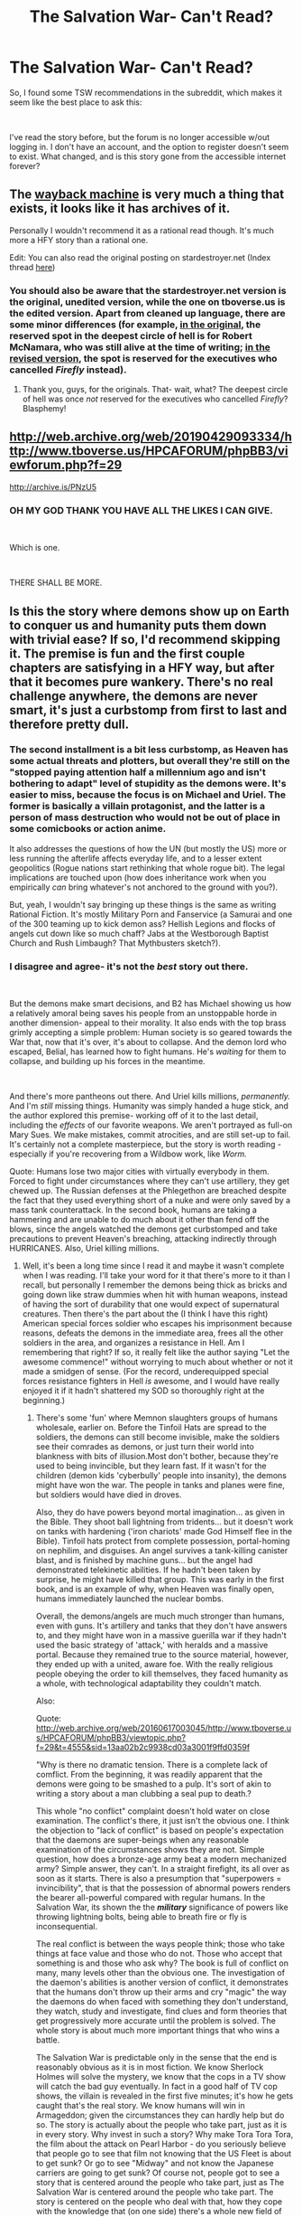 #+TITLE: The Salvation War- Can't Read?

* The Salvation War- Can't Read?
:PROPERTIES:
:Author: boo600fromsv
:Score: 12
:DateUnix: 1569215740.0
:DateShort: 2019-Sep-23
:END:
So, I found some TSW recommendations in the subreddit, which makes it seem like the best place to ask this:

​

I've read the story before, but the forum is no longer accessible w/out logging in. I don't have an account, and the option to register doesn't seem to exist. What changed, and is this story gone from the accessible internet forever?


** The [[http://web.archive.org/][wayback machine]] is very much a thing that exists, it looks like it has archives of it.

Personally I wouldn't recommend it as a rational read though. It's much more a HFY story than a rational one.

Edit: You can also read the original posting on stardestroyer.net (Index thread [[http://bbs.stardestroyer.net/viewtopic.php?t=118769][here]])
:PROPERTIES:
:Author: notgreat
:Score: 8
:DateUnix: 1569234584.0
:DateShort: 2019-Sep-23
:END:

*** You should also be aware that the stardestroyer.net version is the original, unedited version, while the one on tboverse.us is the edited version. Apart from cleaned up language, there are some minor differences (for example, [[http://bbs.stardestroyer.net/viewtopic.php?p=2886869#p2886869][in the original]], the reserved spot in the deepest circle of hell is for Robert McNamara, who was still alive at the time of writing; [[http://web.archive.org/web/20160617001333/http://www.tboverse.us/HPCAFORUM/phpBB3/viewtopic.php?f=29&t=8355&sid=13aa02b2c9938cd03a3001f9ffd0359f#p71944][in the revised version]], the spot is reserved for the executives who cancelled /Firefly/ instead).
:PROPERTIES:
:Author: erwgv3g34
:Score: 6
:DateUnix: 1569246247.0
:DateShort: 2019-Sep-23
:END:

**** Thank you, guys, for the originals. That- wait, what? The deepest circle of hell was once /not/ reserved for the executives who cancelled /Firefly/? Blasphemy!
:PROPERTIES:
:Author: boo600fromsv
:Score: 6
:DateUnix: 1569265482.0
:DateShort: 2019-Sep-23
:END:


** [[http://web.archive.org/web/20190429093334/http://www.tboverse.us/HPCAFORUM/phpBB3/viewforum.php?f=29]]

[[http://archive.is/PNzU5]]
:PROPERTIES:
:Author: erwgv3g34
:Score: 8
:DateUnix: 1569245911.0
:DateShort: 2019-Sep-23
:END:

*** OH MY GOD THANK YOU HAVE ALL THE LIKES I CAN GIVE.

​

Which is one.

​

THERE SHALL BE MORE.
:PROPERTIES:
:Author: boo600fromsv
:Score: 6
:DateUnix: 1569265536.0
:DateShort: 2019-Sep-23
:END:


** Is this the story where demons show up on Earth to conquer us and humanity puts them down with trivial ease? If so, I'd recommend skipping it. The premise is fun and the first couple chapters are satisfying in a HFY way, but after that it becomes pure wankery. There's no real challenge anywhere, the demons are never smart, it's just a curbstomp from first to last and therefore pretty dull.
:PROPERTIES:
:Author: eaglejarl
:Score: 1
:DateUnix: 1569331926.0
:DateShort: 2019-Sep-24
:END:

*** The second installment is a bit less curbstomp, as Heaven has some actual threats and plotters, but overall they're still on the "stopped paying attention half a millennium ago and isn't bothering to adapt" level of stupidity as the demons were. It's easier to miss, because the focus is on Michael and Uriel. The former is basically a villain protagonist, and the latter is a person of mass destruction who would not be out of place in some comicbooks or action anime.

It also addresses the questions of how the UN (but mostly the US) more or less running the afterlife affects everyday life, and to a lesser extent geopolitics (Rogue nations start rethinking that whole rogue bit). The legal implications are touched upon (how does inheritance work when you empirically /can/ bring whatever's not anchored to the ground with you?).

But, yeah, I wouldn't say bringing up these things is the same as writing Rational Fiction. It's mostly Military Porn and Fanservice (a Samurai and one of the 300 teaming up to kick demon ass? Hellish Legions and flocks of angels cut down like so much chaff? Jabs at the Westborough Baptist Church and Rush Limbaugh? That Mythbusters sketch?).
:PROPERTIES:
:Author: cae_jones
:Score: 4
:DateUnix: 1569528238.0
:DateShort: 2019-Sep-26
:END:


*** I disagree and agree- it's not the /best/ story out there.

​

But the demons make smart decisions, and B2 has Michael showing us how a relatively amoral being saves his people from an unstoppable horde in another dimension- appeal to their morality. It also ends with the top brass grimly accepting a simple problem: Human society is so geared towards the War that, now that it's over, it's about to collapse. And the demon lord who escaped, Belial, has learned how to fight humans. He's /waiting/ for them to collapse, and building up his forces in the meantime.

​

And there's more pantheons out there. And Uriel kills millions, /permanently./ And I'm /still/ missing things. Humanity was simply handed a huge stick, and the author explored this premise- working off of it to the last detail, including the /effects/ of our favorite weapons. We aren't portrayed as full-on Mary Sues. We make mistakes, commit atrocities, and are still set-up to fail. It's certainly not a complete masterpiece, but the story is worth reading - especially if you're recovering from a Wildbow work, like /Worm./

Quote: Humans lose two major cities with virtually everybody in them. Forced to fight under circumstances where they can't use artillery, they get chewed up. The Russian defenses at the Phlegethon are breached despite the fact that they used everything short of a nuke and were only saved by a mass tank counterattack. In the second book, humans are taking a hammering and are unable to do much about it other than fend off the blows, since the angels watched the demons get curbstomped and take precautions to prevent Heaven's breaching, attacking indirectly through HURRICANES. Also, Uriel killing millions.
:PROPERTIES:
:Author: boo600fromsv
:Score: 3
:DateUnix: 1569352090.0
:DateShort: 2019-Sep-24
:END:

**** Well, it's been a long time since I read it and maybe it wasn't complete when I was reading. I'll take your word for it that there's more to it than I recall, but personally I remember the demons being thick as bricks and going down like straw dummies when hit with human weapons, instead of having the sort of durability that one would expect of supernatural creatures. Then there's the part about the (I think I have this right) American special forces soldier who escapes his imprisonment because reasons, defeats the demons in the immediate area, frees all the other soldiers in the area, and organizes a resistance in Hell. Am I remembering that right? If so, it really felt like the author saying "Let the awesome commence!" without worrying to much about whether or not it made a smidgen of sense. (For the record, underequipped special forces resistance fighters in Hell /is/ awesome, and I would have really enjoyed it if it hadn't shattered my SOD so thoroughly right at the beginning.)
:PROPERTIES:
:Author: eaglejarl
:Score: 3
:DateUnix: 1569389751.0
:DateShort: 2019-Sep-25
:END:

***** There's some 'fun' where Memnon slaughters groups of humans wholesale, earlier on. Before the Tinfoil Hats are spread to the soldiers, the demons can still become invisible, make the soldiers see their comrades as demons, or just turn their world into blankness with bits of illusion.Most don't bother, because they're used to being invincible, but they learn fast. If it wasn't for the children (demon kids 'cyberbully' people into insanity), the demons might have won the war. The people in tanks and planes were fine, but soldiers would have died in droves.

Also, they do have powers beyond mortal imagination... as given in the Bible. They shoot ball lightning from tridents... but it doesn't work on tanks with hardening ('iron chariots' made God Himself flee in the Bible). Tinfoil hats protect from complete possession, portal-homing on nephilim, and disguises. An angel survives a tank-killing canister blast, and is finished by machine guns... but the angel had demonstrated telekinetic abilities. If he hadn't been taken by surprise, he might have killed that group. This was early in the first book, and is an example of why, when Heaven was finally open, humans immediately launched the nuclear bombs.

Overall, the demons/angels are much much stronger than humans, even with guns. It's artillery and tanks that they don't have answers to, and they might have won in a massive guerilla war if they hadn't used the basic strategy of 'attack,' with heralds and a massive portal. Because they remained true to the source material, however, they ended up with a united, aware foe. With the really religious people obeying the order to kill themselves, they faced humanity as a whole, with technological adaptability they couldn't match.

Also:

Quote: [[http://web.archive.org/web/20160617003045/http://www.tboverse.us/HPCAFORUM/phpBB3/viewtopic.php?f=29&t=4555&sid=13aa02b2c9938cd03a3001f9ffd0359f]]

"Why is there no dramatic tension. There is a complete lack of comflict. From the beginning, it was readily apparent that the demons were going to be smashed to a pulp. It's sort of akin to writing a story about a man clubbing a seal pup to death.?

This whole "no conflict" complaint doesn't hold water on close examination. The conflict's there, it just isn't the obvious one. I think the objection to "lack of conflict" is based on people's expectation that the daemons are super-beings when any reasonable examination of the circumstances shows they are not. Simple question, how does a bronze-age army beat a modern mechanized army? Simple answer, they can't. In a straight firefight, its all over as soon as it starts. There is also a presumption that "superpowers = invincibility", that is that the possession of abnormal powers renders the bearer all-powerful compared with regular humans. In the Salvation War, its shown the the */military/* significance of powers like throwing lightning bolts, being able to breath fire or fly is inconsequential.

The real conflict is between the ways people think; those who take things at face value and those who do not. Those who accept that something is and those who ask why? The book is full of conflict on many, many levels other than the obvious one. The investigation of the daemon's abilities is another version of conflict, it demonstrates that the humans don't throw up their arms and cry "magic" the way the daemons do when faced with something they don't understand, they watch, study and investigate, find clues and form theories that get progressively more accurate until the problem is solved. The whole story is about much more important things that who wins a battle.

The Salvation War is predictable only in the sense that the end is reasonably obvious as it is in most fiction. We know Sherlock Holmes will solve the mystery, we know that the cops in a TV show will catch the bad guy eventually. In fact in a good half of TV cop shows, the villain is revealed in the first five minutes; it's how he gets caught that's the real story. We know humans will win in Armageddon; given the circumstances they can hardly help but do so. The story is actually about the people who take part, just as it is in every story. Why invest in such a story? Why make Tora Tora Tora, the film about the attack on Pearl Harbor - do you seriously believe that people go to see that film not knowing that the US Fleet is about to get sunk? Or go to see "Midway" and not know the Japanese carriers are going to get sunk? Of course not, people got to see a story that is centered around the people who take part, just as The Salvation War is centered around the people who take part. The story is centered on the people who deal with that, how they cope with the knowledge that (on one side) there's a whole new field of science opening up and (on the other) that everything they believed about what and how they worked is false.

"how did this story get started"

The question came up on SDN, what would happen if irrefutable proof came up that the whole human race was condemned to hell and always had been. That hope of salvation was a myth? The general consensus was tha humanity would fight, if for no other reason than its better to go down fighting than just lay down and die. Also, if they can interact with us, we must be able to interact with them - all we need to do is find out how. At that point, reading the thread, I got interested and started to think on how we would fight back (I'm a professional military analyst). Reading up on how daemons were supposed to fight and what they had to fight with, it resolved into "we can do that" , "we can do that", "they can't do that", "they wouldn't even understand how we did that". It quickly became apparent that daemons as described in the appropriate mythology don't stand a hope in hell against us. The phrase "hope in hell" set a light off in my head and so The Salvation War started. It caught on.

The thing to think about here is this. Virtually all our military advances have taken placed in the last few years. Taking a human lifetime as the traditional three score years and ten, one human lifetime takes us back to 1939. At that time battleships still ruled the sea, the best fighters were 300mph aircraft armed with machine guns. Armies were still virtually all infantry that walked around armed with bolt-action rifles. Armored warfare and so on were untried concepts. At best, they could fight the daemon hordes on roughly even terms. Go back another human lifetime and we're in 1870. No aircraft, wooden warships powered by sails (if the crew are lucky, with steam assistance) and armed with smoothbore muzzle-loading cannon form the bulk of the world's navies. Most armies have muzzle-loading muskets and smooth-bore direct line-of-sight artillery. The Daemons will walk all over them. Back when the mythologies were written, those authoring them gave the daemons the most frightful weapons they could imagine. To us, now, those weapons are jokes, pathetic and feeble things that we can virtually ignore while we slaughter those who carry them with almost impunity. And we've gone from there to here in two human lifetimes. What will humanity's weaponry look like in another two lifetimes? The very thought should be terrifying.

Nearly all of Armageddon??? is about the people involved and how they adapt to what is happening around/to them. Even the scenes set in battle are focussed on the people and the weapons are described only in terms of what they do to people. The daemons are the most affected, primarily because they are the ones faced with the unimaginable. As humans, we don't need to imagine what salvo rocket launchers, nerve gas, high explosives, landmines, rifle bullets etc do to their victims because we know. We do it to each other all the time. To somebody with a bronze age mindset, its horrible and unimaginable. Something completely unknown and beyond any form of understanding. Most of Armageddon is about the Daemons coming to grips with that and what it means. The humans end the story much as they started, just sickened by the slaughter they're inflicting yet grimly determined to keep on inflicting it until their enemy (no longer Daemons) gives up. The daemons change incredibly, read how Memnon enters the story and how he leaves it. He's gone through an epiphany and he's done a heelfaceturn. Once a creature of horrific evil, he's seen where that leads and is seeking a different path - as is the whole of Hell itself.

The fighting sections of the book (actually about a third of the total) do two things, one is to provide the impetus for the character development, the other is to tell people what weapons do to their victims. Amateurs are all too free with their recommendations to use weapons (eg "Stop illegal immigration by setting minefields along the border") without understanding what those weapons do. So, I tried to make it clear that weapon effects aren't nice neat little clean departures but a hideously brutal and cataclysmic way to die. There is a very good reason why most people on a battlefield die screaming. People say 'war is hell", Armageddon makes it clear its far worse than that. The way humans kill their enemies fills daemons with terror, that's worth thinking about as well.
:PROPERTIES:
:Author: boo600fromsv
:Score: 2
:DateUnix: 1572498719.0
:DateShort: 2019-Oct-31
:END:

****** Part of the fun of the story is actually rooting for the underdogs... which means the demons and angels. The legions of hell have 40 million demons (compared to the one or two million in WW1&2 armies), all of whom are immune to small arms fire (while redefining "small arms"). But they're using medieval tactics against humans using artillery and missiles. Watching them drop "kill the messenger" habits like a hot skillet and reaching for "spread out, find cover, and close when possible with the squishy humans" is actually awesome to see. Michael's plans are also interesting.

Yes, the antagonists are the 'rational' ones, in that we watch them work through the problems and find the intelligent solutions. Humans have the advantage of having /already done so-/ which is why Belial getting away constantly is so terrifying. Having the answers and rallying these superhuman beings - just after the economy is pushed to collapse- is a terrifying premise for book 3 humanity to deal with. A shame it will never be written.

​

And so, an example of adaptation:

Abigor thought the information over. He had to change plans, his original was an open invitation to a massacre by the human mages. His mind mulled the information over. His original front was over a mile long with the ranks extending almost two miles backwards. If he lined his legions up in single row, they would form a front almost five miles long. His mind chewed away, the human magic slaughtered by area, why stop at lining up his legions side by side. There was no need for the legions to maintain their block, 81 ranks deep. Suppose each Legion formed three blocks 27 ranks deep? And those blocks were lines side by side? Why, that meant a front approaching 15 miles wide! Abigor stared at his map, with a front like that, he could extend beyond the range of the human mages and their magic, envelop their flanks and roll them up. It was brilliant. It was also, of course against every concept of demonic warfare. Battles were decided by massive blows aimed at the center of the enemy force, the two masses colliding and slugging it out. This idea of thinning his lines and enveloping the enemy was, wrong somehow. Yet the humans were wrong, they didn't fight like warriors, they lacked the spirit to close in to hand-to-hand combat range. That hadn't always been the case, there had been examples in the past when humans fought demons hand-to hand. They'd always lost of course.

He wrote the new orders down on parchment and then added another thought. The enemy mages had to be on that ridgeline. If they could be prevented from casting their spells, that would be a major part of the enemy's defense gone. So he added another line, ordering all the infantry to keep firing their tridents as rapidly as they could recharge them. It didn't matter if they hit anything, just to keep that ridge crest under continuous fire. Then, he turned his attention back to the flier still cowering in a corner.

​

---

Also:

​

Abigor stared at the frozen image of the burning city. For a while he was completely certain that the humans would defeat Satan, but now he was not so sure. Old traditions were being discarded, the once unthinkable was being considered. The humans had given hell an object lesson in how efficiently war could be conducted when one made decisions purely on the basis of effectiveness, not honor, politics, auspiciousness or tradition. How fast could hell learn?
:PROPERTIES:
:Author: boo600fromsv
:Score: 2
:DateUnix: 1572548764.0
:DateShort: 2019-Oct-31
:END:


****** If "why is there no comflict [sic]" actually makes it into the FAQ for your story, you did something wrong.

It's been a very long time since I read the story. I'm pretty sure I slogged through the entire first book, because I remember being bored and annoyed but not wanting to give up. It was a fascinating premise, even if I didn't like the execution. Regardless, perhaps I'm misremembering or forgetting something and the story was far more creative and nuanced than I recall. Still, I couldn't tell you the name of a single character, or describe any of them in more detail than "special forces guy who broke free in Hell because reasons."

The Salvation War was basically the same premise as the Posleen War that John Ringo did as part of his "Legacy of the Aldenata" series: "Alien species shows up and starts trying to kill all the humans. They are physically superior to humans and have superhuman weapons, but no military skill. How do humans survive?" It's been a long time since I read those books, but I can write paragraphs about Cally, Mike, and the other characters.

Say what you will about the intent of The Salvation War, it didn't work. It sounds like the author (you? It's not completely clear to me), had some interesting concepts in mind when they sat down to write, but those concepts didn't make it onto the page. Like I said, I don't remember the books enough to comment...did the viewpoint jump around so that the reader didn't have a chance to bond with any particular character? Was there simply too much focus on the shooty bits and not enough on the off-field stuff? Did everything exist to propel the story, or were there casual bits of relationship-building onscreen as well? Was significant time spent on the social impact of knowing that Hell was real and your family really were being tortured forever?

Whatever it might be, I have yet to meet a person other than yourself who says "Oh, The Salvation War was a brilliant analysis of the human condition, with a supernatural war story as the framing device."
:PROPERTIES:
:Author: eaglejarl
:Score: 2
:DateUnix: 1572785852.0
:DateShort: 2019-Nov-03
:END:

******* Not what I said, and no, I'm not the author.

I've been a bit bored, and then I went and actually reread the Salvation War. I thought I'd provide a few examples of what I was talking about.

Overall, TSW is like Sword Art Online. The 'heroes' are overpowered, the plot can be simplistic. But there's something there that's worth seeing. In SAO, it's the basic idea that's explored (not much beyond that, sadly.)

In TSW, Michael is genuinely interesting to watch, and it was nice to see the author work to accurately describe weapon effects to people who want to see them because they're 'cool.' Honestly, though, I'll admit that the human perspective is boring. It's why I keep rooting for the demons, honestly.

Anyway. Sorry for dragging this out. I'm trying to get myself to continue a story I started writing, and I keep poking at things in the hope I'll get my muse back. So far, nada, so...

Yeah.
:PROPERTIES:
:Author: boo600fromsv
:Score: 2
:DateUnix: 1572858162.0
:DateShort: 2019-Nov-04
:END:
